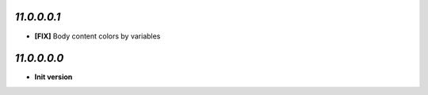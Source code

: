 `11.0.0.0.1`
------------
- **[FIX]**  Body content colors by variables

`11.0.0.0.0`
------------
- **Init version**
